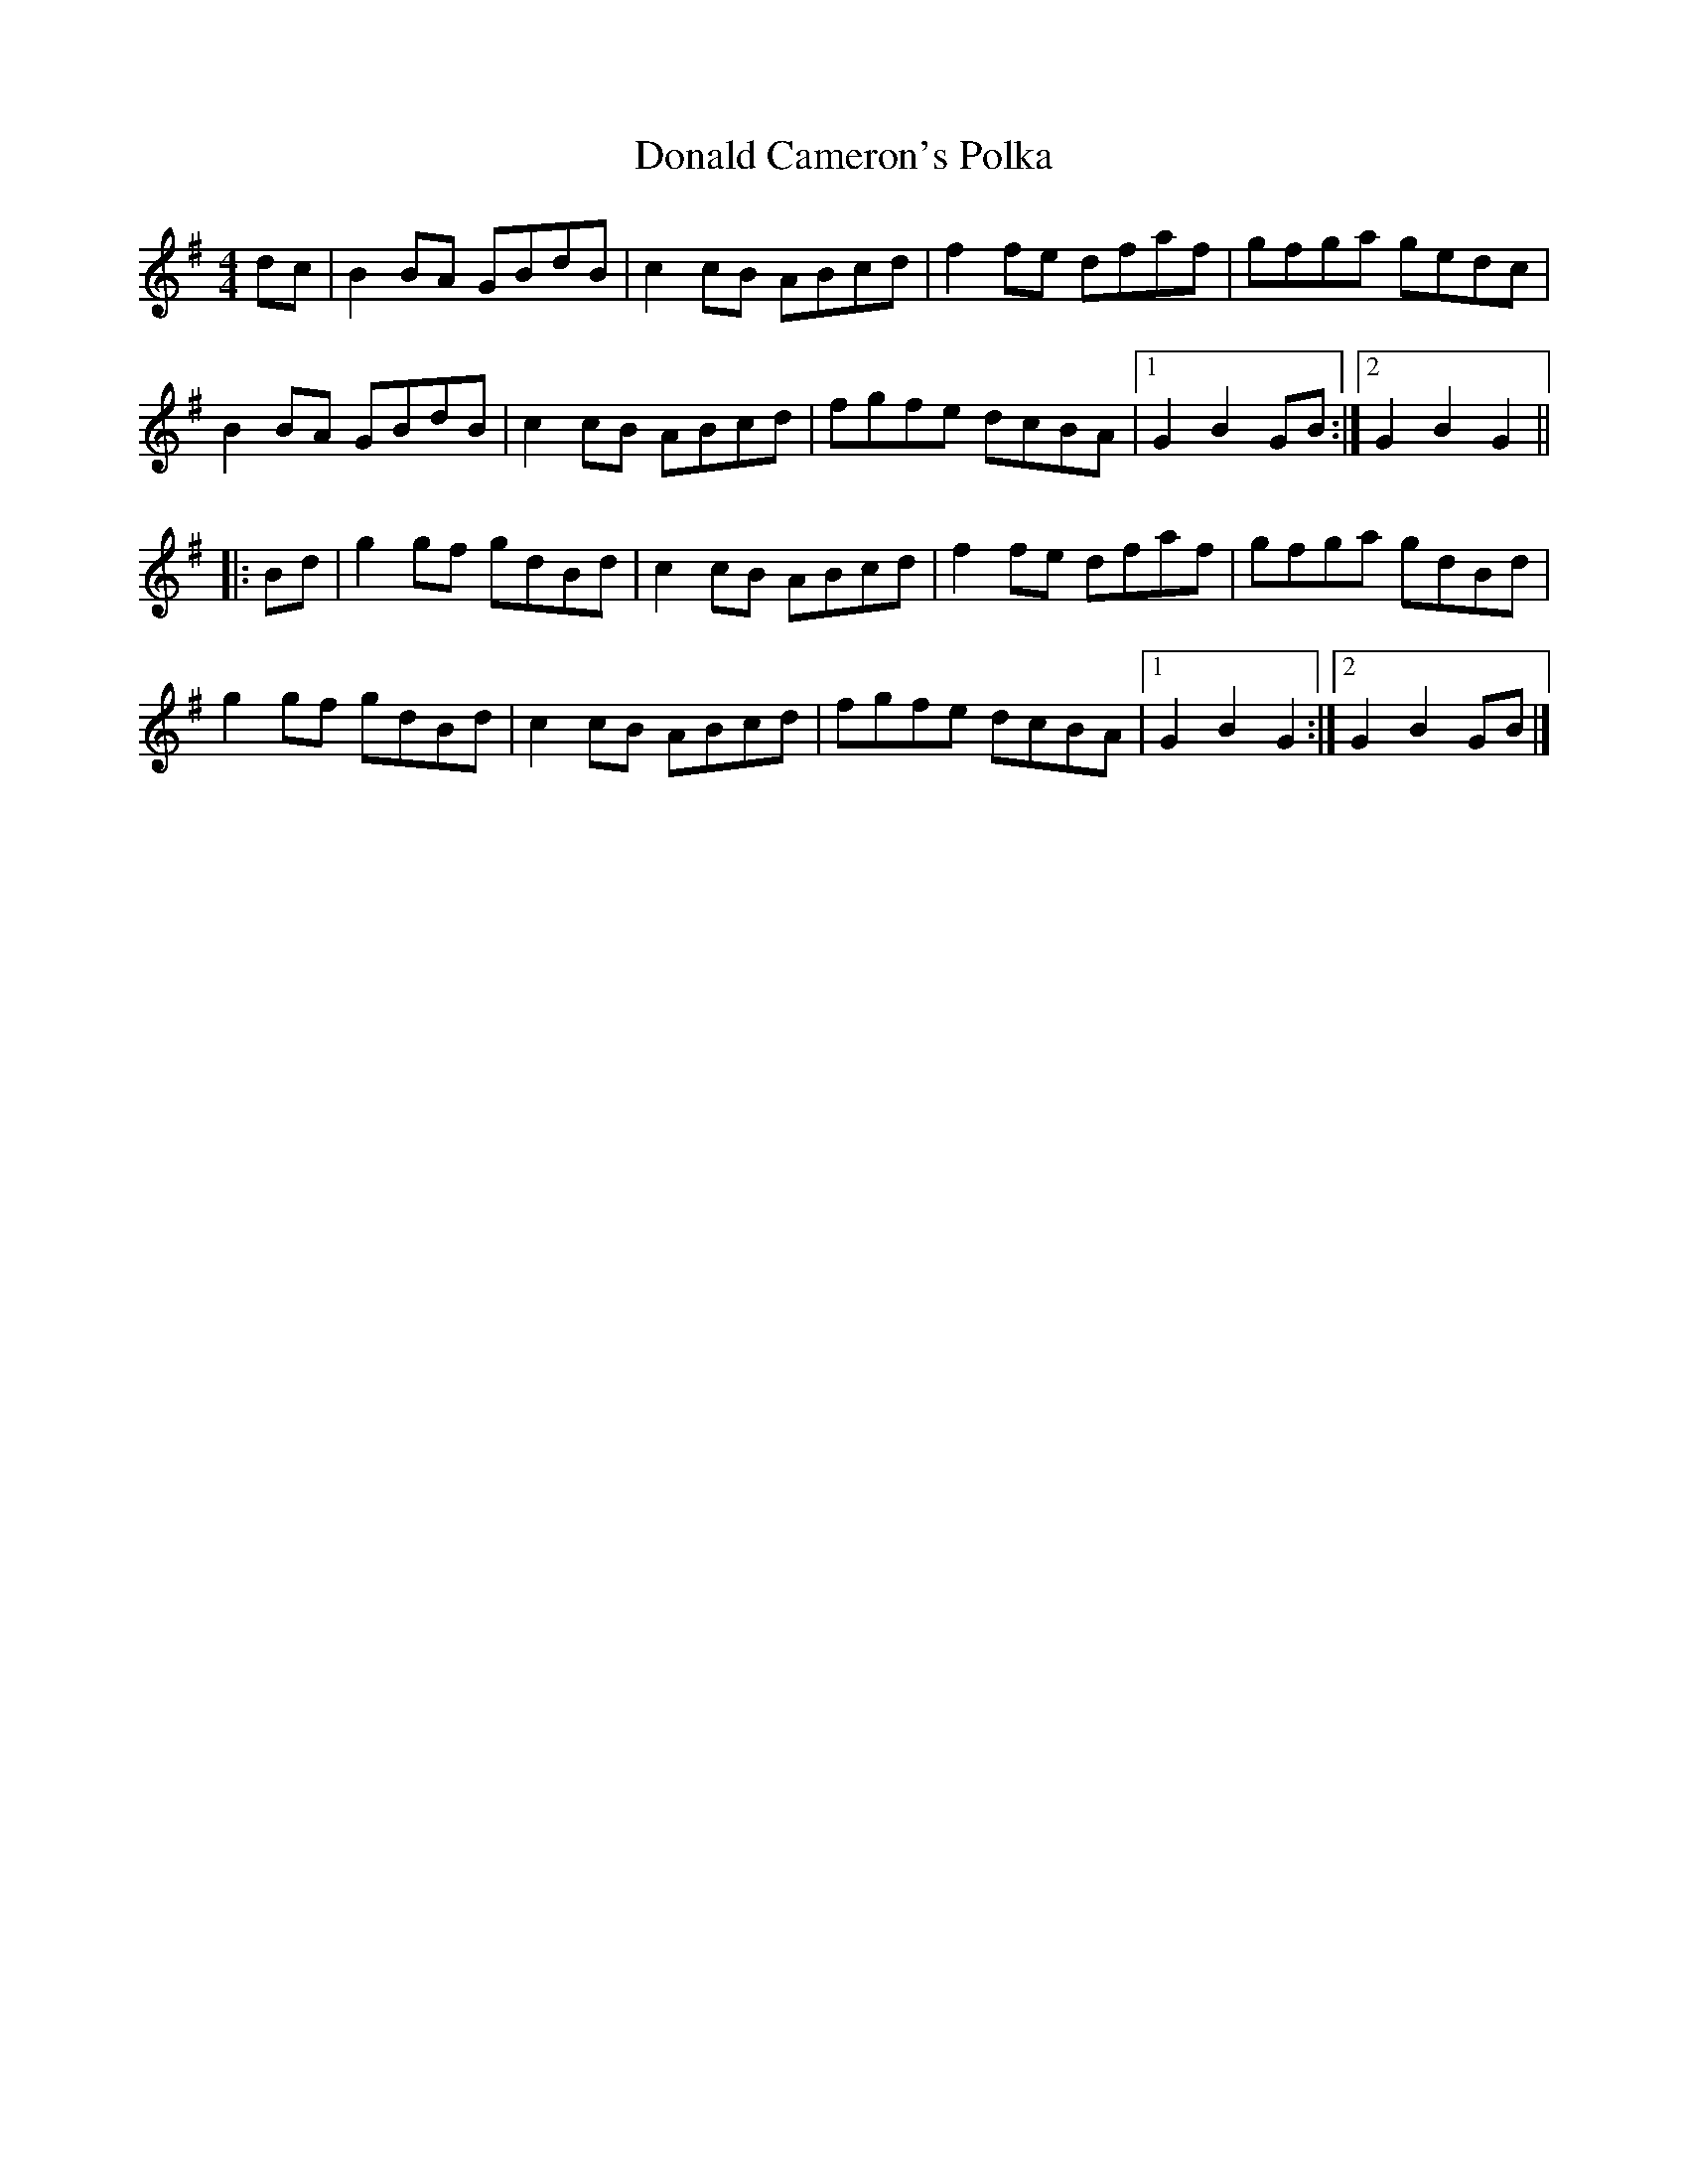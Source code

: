 X: 1
T: Donald Cameron's Polka
Z: walthubert
S: https://thesession.org/tunes/13618#setting24137
R: reel
M: 4/4
L: 1/8
K: Gmaj
dc|B2 BA GBdB|c2 cB ABcd|f2 fe dfaf|gfga gedc|
B2 BA GBdB|c2 cB ABcd|fgfe dcBA|1G2 B2 GB:|2G2 B2 G2||
|:Bd|g2 gf gdBd|c2 cB ABcd|f2 fe dfaf|gfga gdBd|
g2 gf gdBd|c2 cB ABcd|fgfe dcBA|1G2 B2 G2:|2G2 B2 GB|]
